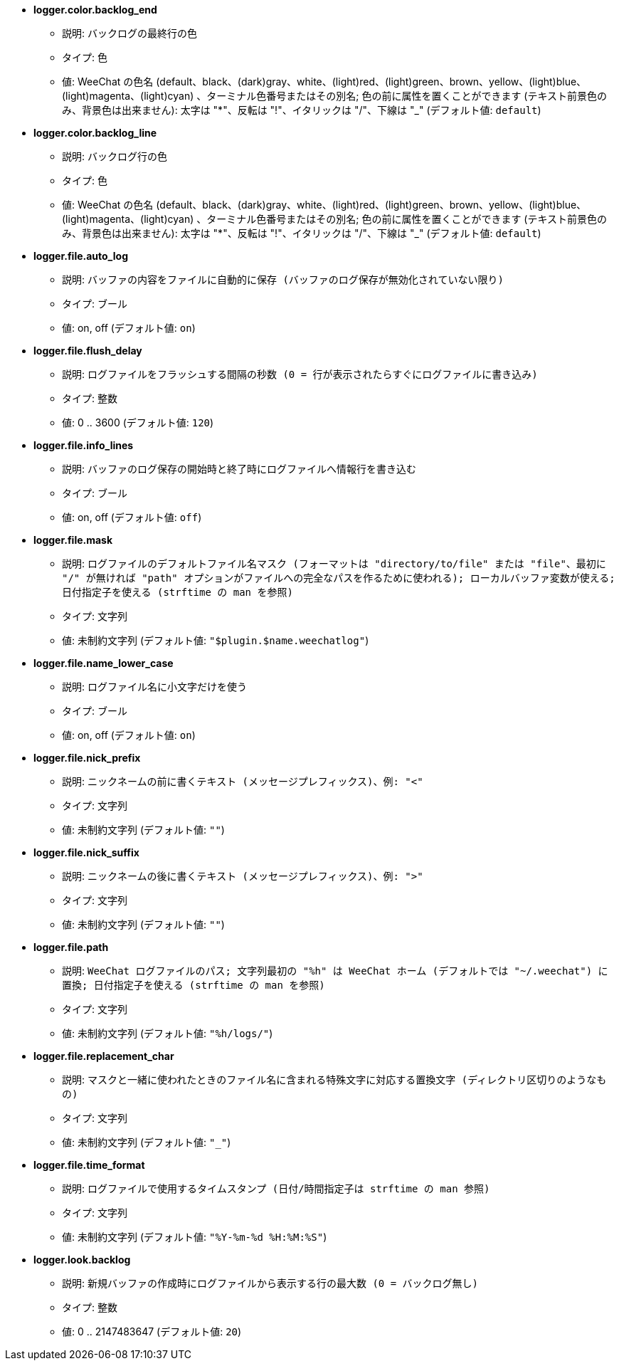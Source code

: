 * [[option_logger.color.backlog_end]] *logger.color.backlog_end*
** 説明: `バックログの最終行の色`
** タイプ: 色
** 値: WeeChat の色名 (default、black、(dark)gray、white、(light)red、(light)green、brown、yellow、(light)blue、(light)magenta、(light)cyan) 、ターミナル色番号またはその別名; 色の前に属性を置くことができます (テキスト前景色のみ、背景色は出来ません): 太字は "*"、反転は "!"、イタリックは "/"、下線は "_" (デフォルト値: `default`)

* [[option_logger.color.backlog_line]] *logger.color.backlog_line*
** 説明: `バックログ行の色`
** タイプ: 色
** 値: WeeChat の色名 (default、black、(dark)gray、white、(light)red、(light)green、brown、yellow、(light)blue、(light)magenta、(light)cyan) 、ターミナル色番号またはその別名; 色の前に属性を置くことができます (テキスト前景色のみ、背景色は出来ません): 太字は "*"、反転は "!"、イタリックは "/"、下線は "_" (デフォルト値: `default`)

* [[option_logger.file.auto_log]] *logger.file.auto_log*
** 説明: `バッファの内容をファイルに自動的に保存 (バッファのログ保存が無効化されていない限り)`
** タイプ: ブール
** 値: on, off (デフォルト値: `on`)

* [[option_logger.file.flush_delay]] *logger.file.flush_delay*
** 説明: `ログファイルをフラッシュする間隔の秒数 (0 = 行が表示されたらすぐにログファイルに書き込み)`
** タイプ: 整数
** 値: 0 .. 3600 (デフォルト値: `120`)

* [[option_logger.file.info_lines]] *logger.file.info_lines*
** 説明: `バッファのログ保存の開始時と終了時にログファイルへ情報行を書き込む`
** タイプ: ブール
** 値: on, off (デフォルト値: `off`)

* [[option_logger.file.mask]] *logger.file.mask*
** 説明: `ログファイルのデフォルトファイル名マスク (フォーマットは "directory/to/file" または "file"、最初に "/" が無ければ "path" オプションがファイルへの完全なパスを作るために使われる); ローカルバッファ変数が使える; 日付指定子を使える (strftime の man を参照)`
** タイプ: 文字列
** 値: 未制約文字列 (デフォルト値: `"$plugin.$name.weechatlog"`)

* [[option_logger.file.name_lower_case]] *logger.file.name_lower_case*
** 説明: `ログファイル名に小文字だけを使う`
** タイプ: ブール
** 値: on, off (デフォルト値: `on`)

* [[option_logger.file.nick_prefix]] *logger.file.nick_prefix*
** 説明: `ニックネームの前に書くテキスト (メッセージプレフィックス)、例: "<"`
** タイプ: 文字列
** 値: 未制約文字列 (デフォルト値: `""`)

* [[option_logger.file.nick_suffix]] *logger.file.nick_suffix*
** 説明: `ニックネームの後に書くテキスト (メッセージプレフィックス)、例: ">"`
** タイプ: 文字列
** 値: 未制約文字列 (デフォルト値: `""`)

* [[option_logger.file.path]] *logger.file.path*
** 説明: `WeeChat ログファイルのパス; 文字列最初の "%h" は WeeChat ホーム (デフォルトでは "~/.weechat") に置換; 日付指定子を使える (strftime の man を参照)`
** タイプ: 文字列
** 値: 未制約文字列 (デフォルト値: `"%h/logs/"`)

* [[option_logger.file.replacement_char]] *logger.file.replacement_char*
** 説明: `マスクと一緒に使われたときのファイル名に含まれる特殊文字に対応する置換文字 (ディレクトリ区切りのようなもの)`
** タイプ: 文字列
** 値: 未制約文字列 (デフォルト値: `"_"`)

* [[option_logger.file.time_format]] *logger.file.time_format*
** 説明: `ログファイルで使用するタイムスタンプ (日付/時間指定子は strftime の man 参照)`
** タイプ: 文字列
** 値: 未制約文字列 (デフォルト値: `"%Y-%m-%d %H:%M:%S"`)

* [[option_logger.look.backlog]] *logger.look.backlog*
** 説明: `新規バッファの作成時にログファイルから表示する行の最大数 (0 = バックログ無し)`
** タイプ: 整数
** 値: 0 .. 2147483647 (デフォルト値: `20`)

